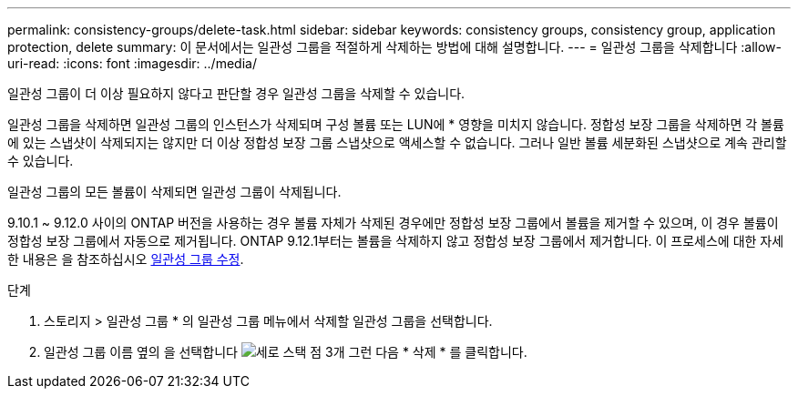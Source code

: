 ---
permalink: consistency-groups/delete-task.html 
sidebar: sidebar 
keywords: consistency groups, consistency group, application protection, delete 
summary: 이 문서에서는 일관성 그룹을 적절하게 삭제하는 방법에 대해 설명합니다. 
---
= 일관성 그룹을 삭제합니다
:allow-uri-read: 
:icons: font
:imagesdir: ../media/


[role="lead"]
일관성 그룹이 더 이상 필요하지 않다고 판단할 경우 일관성 그룹을 삭제할 수 있습니다.

일관성 그룹을 삭제하면 일관성 그룹의 인스턴스가 삭제되며 구성 볼륨 또는 LUN에 * 영향을 미치지 않습니다. 정합성 보장 그룹을 삭제하면 각 볼륨에 있는 스냅샷이 삭제되지는 않지만 더 이상 정합성 보장 그룹 스냅샷으로 액세스할 수 없습니다. 그러나 일반 볼륨 세분화된 스냅샷으로 계속 관리할 수 있습니다.

일관성 그룹의 모든 볼륨이 삭제되면 일관성 그룹이 삭제됩니다.

9.10.1 ~ 9.12.0 사이의 ONTAP 버전을 사용하는 경우 볼륨 자체가 삭제된 경우에만 정합성 보장 그룹에서 볼륨을 제거할 수 있으며, 이 경우 볼륨이 정합성 보장 그룹에서 자동으로 제거됩니다. ONTAP 9.12.1부터는 볼륨을 삭제하지 않고 정합성 보장 그룹에서 제거합니다. 이 프로세스에 대한 자세한 내용은 을 참조하십시오 xref:modify-task.html[일관성 그룹 수정].

.단계
. 스토리지 > 일관성 그룹 * 의 일관성 그룹 메뉴에서 삭제할 일관성 그룹을 선택합니다.
. 일관성 그룹 이름 옆의 을 선택합니다 image:../media/icon_kabob.gif["세로 스택 점 3개"] 그런 다음 * 삭제 * 를 클릭합니다.

